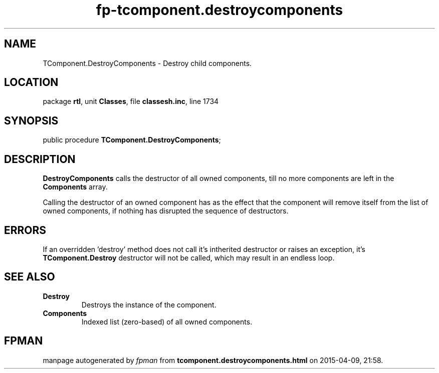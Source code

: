 .\" file autogenerated by fpman
.TH "fp-tcomponent.destroycomponents" 3 "2014-03-14" "fpman" "Free Pascal Programmer's Manual"
.SH NAME
TComponent.DestroyComponents - Destroy child components.
.SH LOCATION
package \fBrtl\fR, unit \fBClasses\fR, file \fBclassesh.inc\fR, line 1734
.SH SYNOPSIS
public procedure \fBTComponent.DestroyComponents\fR;
.SH DESCRIPTION
\fBDestroyComponents\fR calls the destructor of all owned components, till no more components are left in the \fBComponents\fR array.

Calling the destructor of an owned component has as the effect that the component will remove itself from the list of owned components, if nothing has disrupted the sequence of destructors.


.SH ERRORS
If an overridden 'destroy' method does not call it's intherited destructor or raises an exception, it's \fBTComponent.Destroy\fR destructor will not be called, which may result in an endless loop.


.SH SEE ALSO
.TP
.B Destroy
Destroys the instance of the component.
.TP
.B Components
Indexed list (zero-based) of all owned components.

.SH FPMAN
manpage autogenerated by \fIfpman\fR from \fBtcomponent.destroycomponents.html\fR on 2015-04-09, 21:58.

